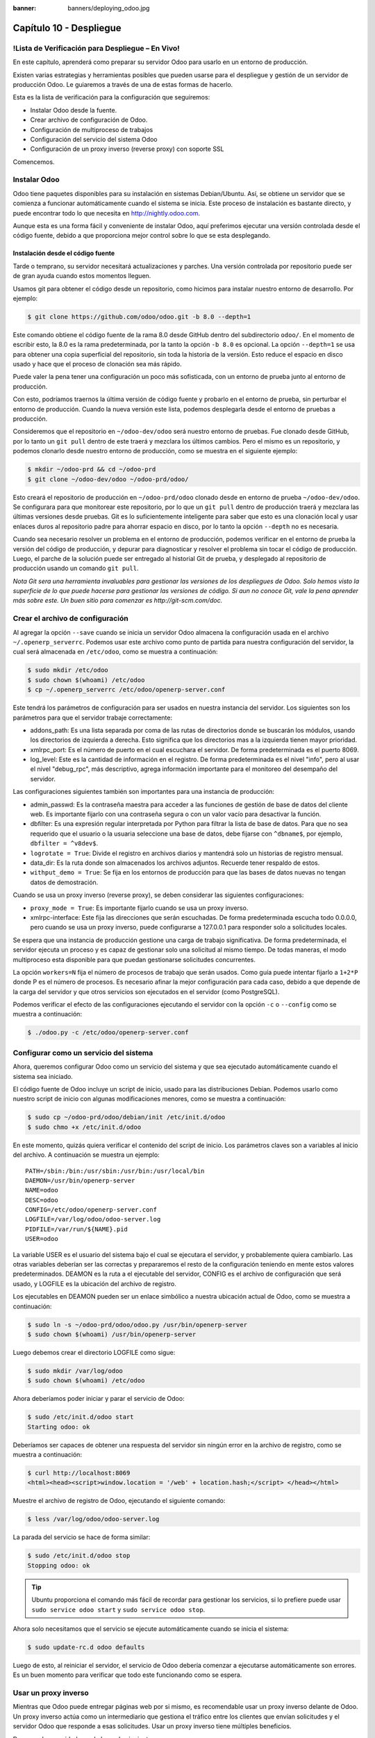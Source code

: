 :banner: banners/deploying_odoo.jpg

========================
Capítulo 10 - Despliegue
========================

!Lista de Verificación para Despliegue – En Vivo!
=================================================

En este capítulo, aprenderá como preparar su servidor Odoo para usarlo
en un entorno de producción.

Existen varias estrategias y herramientas posibles que pueden usarse
para el despliegue y gestión de un servidor de producción Odoo. Le
guiaremos a través de una de estas formas de hacerlo.

Esta es la lista de verificación para la configuración que seguiremos:

-  Instalar Odoo desde la fuente.
-  Crear archivo de configuración de Odoo.
-  Configuración de multiproceso de trabajos
-  Configuración del servicio del sistema Odoo
-  Configuración de un proxy inverso (reverse proxy) con soporte SSL

Comencemos.

Instalar Odoo
=============

Odoo tiene paquetes disponibles para su instalación en sistemas
Debian/Ubuntu. Así, se obtiene un servidor que se comienza a funcionar
automáticamente cuando el sistema se inicia. Este proceso de instalación
es bastante directo, y puede encontrar todo lo que necesita en
http://nightly.odoo.com.

Aunque esta es una forma fácil y conveniente de instalar Odoo, aquí
preferimos ejecutar una versión controlada desde el código fuente,
debido a que proporciona mejor control sobre lo que se esta desplegando.

Instalación desde el código fuente
----------------------------------

Tarde o temprano, su servidor necesitará actualizaciones y parches. Una
versión controlada por repositorio puede ser de gran ayuda cuando estos
momentos lleguen.

Usamos git para obtener el código desde un repositorio, como hicimos
para instalar nuestro entorno de desarrollo. Por ejemplo:

.. code-block:: console

    $ git clone https://github.com/odoo/odoo.git -b 8.0 --depth=1  

Este comando obtiene el código fuente de la rama 8.0 desde GitHub dentro
del subdirectorio ``odoo/``. En el momento de escribir esto, la 8.0 es
la rama predeterminada, por la tanto la opción ``-b 8.0`` es opcional.
La opción ``--depth=1`` se usa para obtener una copia superficial del
repositorio, sin toda la historia de la versión. Esto reduce el espacio
en disco usado y hace que el proceso de clonación sea más rápido.

Puede valer la pena tener una configuración un poco más sofisticada, con
un entorno de prueba junto al entorno de producción.

Con esto, podríamos traernos la última versión de código fuente y
probarlo en el entorno de prueba, sin perturbar el entorno de
producción. Cuando la nueva versión este lista, podemos desplegarla
desde el entorno de pruebas a producción.

Consideremos que el repositorio en ``~/odoo-dev/odoo`` será nuestro
entorno de pruebas. Fue clonado desde GitHub, por lo tanto un
``git pull`` dentro de este traerá y mezclara los últimos cambios. Pero
el mismo es un repositorio, y podemos clonarlo desde nuestro entorno de
producción, como se muestra en el siguiente ejemplo:

.. code-block:: console

    $ mkdir ~/odoo-prd && cd ~/odoo-prd 
    $ git clone ~/odoo-dev/odoo ~/odoo-prd/odoo/  

Esto creará el repositorio de producción en ``~/odoo-prd/odoo`` clonado
desde en entorno de prueba ``~/odoo-dev/odoo``. Se configurara para que
monitorear este repositorio, por lo que un ``git pull`` dentro de
producción traerá y mezclara las últimas versiones desde pruebas. Git es
lo suficientemente inteligente para saber que esto es una clonación
local y usar enlaces duros al repositorio padre para ahorrar espacio en
disco, por lo tanto la opción ``--depth`` no es necesaria.

Cuando sea necesario resolver un problema en el entorno de producción,
podemos verificar en el entorno de prueba la versión del código de
producción, y depurar para diagnosticar y resolver el problema sin tocar
el código de producción. Luego, el parche de la solución puede ser
entregado al historial Git de prueba, y desplegado al repositorio de
producción usando un comando ``git pull``.

*Nota* *Git sera una herramienta invaluables para gestionar las
versiones de los despliegues de Odoo. Solo hemos visto la superficie de
lo que puede hacerse para gestionar las versiones de código. Si aun no
conoce Git, vale la pena aprender más sobre este. Un buen sitio para
comenzar es http://git-scm.com/doc.*

Crear el archivo de configuración
=================================

Al agregar la opción ``--save`` cuando se inicia un servidor Odoo
almacena la configuración usada en el archivo ``~/.openerp_serverrc``.
Podemos usar este archivo como punto de partida para nuestra
configuración del servidor, la cual será almacenada en ``/etc/odoo``,
como se muestra a continuación:

.. code-block:: console

    $ sudo mkdir /etc/odoo
    $ sudo chown $(whoami) /etc/odoo 
    $ cp ~/.openerp_serverrc /etc/odoo/openerp-server.conf  

Este tendrá los parámetros de configuración para ser usados en nuestra
instancia del servidor. Los siguientes son los parámetros para que el
servidor trabaje correctamente:

-  addons\_path: Es una lista separada por coma de las rutas de
   directorios donde se buscarán los módulos, usando los directorios de
   izquierda a derecha. Esto significa que los directorios mas a la
   izquierda tienen mayor prioridad.

-  xmlrpc\_port: Es el número de puerto en el cual escuchara el
   servidor. De forma predeterminada es el puerto 8069.

-  log\_level: Este es la cantidad de información en el registro. De
   forma predeterminada es el nivel "info", pero al usar el nivel
   "debug\_rpc", más descriptivo, agrega información importante para el
   monitoreo del desempaño del servidor.

Las configuraciones siguientes también son importantes para una
instancia de producción:

-  admin\_passwd: Es la contraseña maestra para acceder a las funciones
   de gestión de base de datos del cliente web. Es importante fijarlo
   con una contraseña segura o con un valor vacío para desactivar la
   función.

-  dbfilter: Es una expresión regular interpretada por Python para
   filtrar la lista de base de datos. Para que no sea requerido que el
   usuario o la usuaria seleccione una base de datos, debe fijarse con
   ``^dbname$``, por ejemplo, ``dbfilter = ^v8dev$``.

-  ``logrotate = True``: Divide el registro en archivos diarios y
   mantendrá solo un historias de registro mensual.

-  data\_dir: Es la ruta donde son almacenados los archivos adjuntos.
   Recuerde tener respaldo de estos.

-  ``withput_demo = True``: Se fija en los entornos de producción para
   que las bases de datos nuevas no tengan datos de demostración.

Cuando se usa un proxy inverso (reverse proxy), se deben considerar las
siguientes configuraciones:

-  ``proxy_mode = True``: Es importante fijarlo cuando se usa un proxy
   inverso.

-  xmlrpc-interface: Este fija las direcciones que serán escuchadas. De
   forma predeterminada escucha todo 0.0.0.0, pero cuando se usa un
   proxy inverso, puede configurarse a 127.0.0.1 para responder solo a
   solicitudes locales.

Se espera que una instancia de producción gestione una carga de trabajo
significativa. De forma predeterminada, el servidor ejecuta un proceso y
es capaz de gestionar solo una solicitud al mismo tiempo. De todas
maneras, el modo multiproceso esta disponible para que puedan
gestionarse solicitudes concurrentes.

La opción ``workers=N`` fija el número de procesos de trabajo que serán
usados. Como guía puede intentar fijarlo a ``1+2*P`` donde P es el
número de procesos. Es necesario afinar la mejor configuración para cada
caso, debido a que depende de la carga del servidor y que otros
servicios son ejecutados en el servidor (como PostgreSQL).

Podemos verificar el efecto de las configuraciones ejecutando el
servidor con la opción ``-c`` o ``--config`` como se muestra a
continuación:

.. code-block:: console

    $ ./odoo.py -c /etc/odoo/openerp-server.conf 

Configurar como un servicio del sistema
=======================================

Ahora, queremos configurar Odoo como un servicio del sistema y que sea
ejecutado automáticamente cuando el sistema sea iniciado.

El código fuente de Odoo incluye un script de inicio, usado para las
distribuciones Debian. Podemos usarlo como nuestro script de inicio con
algunas modificaciones menores, como se muestra a continuación:

.. code-block:: console

    $ sudo cp ~/odoo-prd/odoo/debian/init /etc/init.d/odoo 
    $ sudo chmo +x /etc/init.d/odoo  

En este momento, quizás quiera verificar el contenido del script de
inicio. Los parámetros claves son a variables al inicio del archivo. A
continuación se muestra un ejemplo:

::

    PATH=/sbin:/bin:/usr/sbin:/usr/bin:/usr/local/bin 
    DAEMON=/usr/bin/openerp-server 
    NAME=odoo 
    DESC=odoo 
    CONFIG=/etc/odoo/openerp-server.conf 
    LOGFILE=/var/log/odoo/odoo-server.log 
    PIDFILE=/var/run/${NAME}.pid 
    USER=odoo 

La variable USER es el usuario del sistema bajo el cual se ejecutara el
servidor, y probablemente quiera cambiarlo. Las otras variables deberían
ser las correctas y prepararemos el resto de la configuración teniendo
en mente estos valores predeterminados. DEAMON es la ruta a el
ejecutable del servidor, CONFIG es el archivo de configuración que será
usado, y LOGFILE es la ubicación del archivo de registro.

Los ejecutables en DEAMON pueden ser un enlace simbólico a nuestra
ubicación actual de Odoo, como se muestra a continuación:

.. code-block:: console

    $ sudo ln -s ~/odoo-prd/odoo/odoo.py /usr/bin/openerp-server 
    $ sudo chown $(whoami) /usr/bin/openerp-server  

Luego debemos crear el directorio LOGFILE como sigue:

.. code-block:: console

    $ sudo mkdir /var/log/odoo
    $ sudo chown $(whoami) /etc/odoo  

Ahora deberíamos poder iniciar y parar el servicio de Odoo:

.. code-block:: console

    $ sudo /etc/init.d/odoo start 
    Starting odoo: ok  

Deberíamos ser capaces de obtener una respuesta del servidor sin ningún
error en la archivo de registro, como se muestra a continuación:

.. code-block:: console

    $ curl http://localhost:8069
    <html><head><script>window.location = '/web' + location.hash;</script> </head></html>

Muestre el archivo de registro de Odoo, ejecutando el siguiente comando:

.. code-block:: console

    $ less /var/log/odoo/odoo-server.log

La parada del servicio se hace de forma similar:

.. code-block:: console

    $ sudo /etc/init.d/odoo stop
    Stopping odoo: ok  

.. tip::
    Ubuntu proporciona el comando más fácil de recordar para
    gestionar los servicios, si lo prefiere puede usar
    ``sudo service odoo start`` y ``sudo service odoo stop``.

Ahora solo necesitamos que el servicio se ejecute automáticamente cuando
se inicia el sistema:

.. code-block:: console

    $ sudo update-rc.d odoo defaults  

Luego de esto, al reiniciar el servidor, el servicio de Odoo debería
comenzar a ejecutarse automáticamente son errores. Es un buen momento
para verificar que todo este funcionando como se espera.

Usar un proxy inverso
=====================

Mientras que Odoo puede entregar páginas web por si mismo, es
recomendable usar un proxy inverso delante de Odoo. Un proxy inverso
actúa como un intermediario que gestiona el tráfico entre los clientes
que envían solicitudes y el servidor Odoo que responde a esas
solicitudes. Usar un proxy inverso tiene múltiples beneficios.

De cara a la seguridad, puede hacer lo siguiente:

-  Gestionar (y reforzar) los protocolos HTTPS para cifrar el tráfico.
-  Esconder las características internas de la red.
-  Actuar como un "aplicación firewall" limitando el número de URLs
   aceptados para su procesamiento.

Y del lado del desempeño, puede proveer mejoras significativas:

-  Contenido estático cache, por lo tanto reduce la carga en los
   servidores Odoo.
-  Comprime el contenido para acelerar el tiempo de carga.
-  Balancea la carga distribuyendo la entre varios servidores.

Apache es una opción popular que se usa como proxy inverso. Nginx es una
alternativa reciente con buenos argumentos técnicos. Aquí usaremos nginx
como proxy inverso y mostraremos como puede usarse para ejecutar las
funciones mencionadas anteriormente.

Configurar nginx como proxy inverso
-----------------------------------

Primero, debemos instalar nginx. Queremos que escuche en los puertos
HTTP predeterminados, así que debemos asegurarnos que no estén siendo
usados por otro servicio. Ejecutar el siguiente comando debe arrojar un
error, como se muestra a continuación:

.. code-block:: console

    $ curl http://localhost 
    curl:   (7) Failed to connect to localhost port 80  

De lo contrario, deberá deshabilitar o eliminar ese servicio para
permitir que nginx use esos puertos. Por ejemplo, para parar un servidor
Apache existente, deberá hacer lo siguiente:

.. code-block:: console

    $ sudo /etc/init.d/apache2 stop  

Ahora podemos instalar nginx, lo cual es realizado de la forma esperada:

.. code-block:: console

    $ sudo apt-get install nginx  

Para conformar que este funcionando correctamente, deberíamos ver una
página que diga "Welcome to nginx" cuando se ingrese la dirección del
servidor en la navegador o usando ``curl http://localhost``

Los archivos de configuración de nginx siguen el mismo enfoque que los
de Apache: son almacenados en ``/etc/nginx/available-sites/`` y se
activan agregando un enlace simbólico en ``/etc/nginx/enabled-sites/``.
Deberíamos deshabilitar la configuración predeterminada que provee la
instalación de nginx, como se muestra a continuación:

.. code-block:: console

    $ sudo rm /etc/nginx/sites-enabled/default 
    $ sudo touch /etc/nginx/sites-available/odoo 
    $ sudo ln -s /etc/nginx/sites-available/odoo /etc/nginx/sites-enabled/odoo  

Usando un editor, como nano o vi, editamos nuestros archivo de
configuración nginx como sigue:

.. code-block:: console

    $ sudo nano /etc/nginx/sites-available/odoo 

Primero agregamos los "upstreams", los servidores traseros hacia los
cuales nginx redireccionará el tráfico, en nuestro caso el servidor
Odoo, el cual escucha en el puerto 8069, como se muestra a continuación:

::

    upstream backend-odoo {
        server 127.0.0.1:8069; 
    } 

    server {
        location / {
            proxy_pass http://backend-odoo;
        } 
    } 

Para probar que la configuración es correcta, use lo siguiente:

.. code-block:: console

    $ sudo nginx -t  

En caso que se encuentren errores, verifique que el archivo de
configuración esta bien escrito. Además, un problema común es que el
HTTP este tomado de forma predeterminada por otro servicio, como Apache
o la página web predeterminada de nginx. Realice una doble revisión de
las instrucciones dadas anteriormente para asegurarse que este no sea el
caso, luego reinicio nginx. Luego de esto, podremos hacer que nginx
cargue la nueva configuración:

.. code-block:: console

    $ sudo /etc/init.d/nginx reload  

Ahora podemos verificar que nginx este redirigiendo el tráfico al
servidor de Odoo, como se muestra a continuación:

.. code-block:: console

    $ curl http://localhost
    <html><head><script>window.location = '/web' + location.hash;</script> </head></html>  

Reforzar el HTTPS
=================

Ahora, deberíamos instalar un certificado para poder usar SSL. Para
crear un certificado auto-firmado, siga los pasos a continuación:

Crear y acceder al directorio ssl, ejecutando el siguiente comando:

.. code-block:: console

    $ sudo mkdir /etc/nginx/ssl && cd /etc/nginx/ssl

Genere certificado SSL, ejecutando el siguiente comando:

.. code-block:: console

    $ sudo openssl req -x509 -newkey rsa:2048 -keyout key.pem -out cert.pem – days 365 -nodes

hace a los archivos de solo lectura, ejecutando el siguiente comando:

.. code-block:: console

    $ sudo chmod a-wx *

acceso solamente al grupo www-data, ejecutando el siguiente comando:

.. code-block:: console

    $ sudo chown www-data:root *


Esto crea un directorio ``ssl/`` dentro del directorio ``/etc/nginx/`` y
un certificado auto-firmado sin contraseña. Cuando se ejecute el comando
openssl, se solicitara más información, y se generaran un certificado y
archivos llave. Finalmente, estos archivos serán propiedad del usuario
www-data, usado para ejecutar el servidor web.

.. note::
    Usar un certificado auto-firmado puede plantear algunos riesgos
    de seguridad, como ataques "man-in-the-middle", y pueden no ser
    permitidos por algunos navegadores. Para una solución más robusta, debe
    usar un certificado firmado por una autoridad de certificación
    reconocida. Esto es particularmente importante si se esta ejecutando un
    sitio web comercial o de e-commerce.

Ahora que tenemos un certificado SSL, podemos configurar nginx para
usarlo.

Para reforzar HTTPS, redireccionaremos todo el tráfico HTTP. Reemplace
la directiva "server" que definimos anteriormente con lo siguiente:

::

    server {
        listen 80; 
        add_header Strict-Transport-Security max-age=2592000;
        rewrite ^/.*$ https://$host$request_uri? permanent; 
    } 

Si recargamos la configuración de nginx y accedemos al servidor con el
navegador web, veremos que la dirección ``http://`` se convierte en
``https://``.

Pero no devolverá ningún contenido antes que configuremos el servicio
HTTPS apropiadamente, agregando la siguiente configuración a "server":

::

    server {
        listen 443 default;              
        # ssl settings
        ssl on;
        ssl_certificate /etc/nginx/ssl/cert.pem;
        ssl_certificate_key /etc/nginx/ssl/key.pem;
        keepalive_timeout 60;
        # proxy header and settings
        proxy_set_header Host $host;
        proxy_set_header X-Real-IP $remote_addr;
        proxy_set_header X-Forward-For $proxy_add_x_forwarded_for;      
        proxy_set_header X-Forwarded-Proto $scheme;
        proxy_redirect off;      
     
        location / {
            proxy_pass http://backend-odoo;
        } 
    } 

Esto escuchara al puerto HTTPS y usará los archivos del certificado
``/etc/nginx/ssl/`` para cifrar el tráfico. También agregamos alguna
información al encabezado de solicitud para hacer que el servicio de
Odoo sepa que esta pasando a través de un proxy. Por razones de
seguridad, es importante para Odoo asegurarse que el parámetro
``proxy_mode`` este fijado a True. Al final, la directiva "location"
define que todas las solicitudes sean pasadas al upstream
"backend-oddo".

Recargue la configuración, y deberíamos poder tener nuestro servicio
Odoo trabajando a través de HTTPS, como se muestra a continuación:

.. code-block:: console

    $ sudo nginx -t 
    nginx: the configuration file /etc/nginx/nginx.conf syntax is ok 
    nginx: configuration file /etc/nginx/nginx.conf test is successful 
    $ sudo service nginx reload * 
    Reloading nginx configuration nginx ...done. 
    $ curl -k https://localhost  
    <html><head><script>window.location = '/web' + location.hash;</script></head></html>

La última salida confirma que el cliente Odoo esta siendo servido sobre
HTTPS.

Optimización de Nginx
=====================

Es hora para algunas mejoras en las configuraciones de nginx. Estas son
recomendadas para habilitar el búfer de respuesta y compresión de datos
que debería mejorar la velocidad del sitio web. También fijamos una
localización específica para los registros.

Las siguientes configuraciones deberían ser agregadas dentro de "server"
que escucha en el puerto 443, por ejemplo, justo despues de las
definiciones del proxy:

::

    # odoo log files access_log /var/log/nginx/odoo-access.log;
    error_log /var/log/nginx/odoo-error.log; 
    # increase proxy buffer size 
    proxy_buffers 16 64k;
    proxy_buffer_size 128k; 
    # force timeouts if the backend dies
    proxy_next_upstream error timeout invalid_header http_500 http_502 http_503; 
    # enable data compression 
    gzip on; 
    gzip_min_length 1100; 
    gzip_buffers 4 32k;
    gzip_types text/plain application/x-javascript text/xml text/css;
    gzip_vary on; 

También podemos activar el caché de contenido para respuestas más
rápidas para los tipos de solicitudes mencionados en el código anterior
y para impedir su carga en el servidor Odoo. Después de la sección
``location /``, agregue una segunda sección "location":

::

    location ~* /web/static/ {
        # cache static data
        proxy_cache_valid 200 60m;
        proxy_buffering on;
        expires 864000;
        proxy_pass http://backend-odoo;
    } 

Con esto, se hace caché de los datos estáticos por 60 minutos. Las
solicitudes siguientes de esas solicitudes en este intervalo de tiempo
serán respondidas directamente por nginx desde el caché.

Long polling
============

"Long polling" es usada para soportar la aplicación de mensajería
instantánea, y cuando se usan trabajos multiproceso, esta es gestionada
en un puerto separado, el cual de forma predeterminada es el puerto
8072.

Para nuestro proxy inverso, esto significa que las solicitudes
"longpolling" deberían ser pasadas por este puerto. Para soportar esto,
necesitamos agregar un nuevo "upstream" a nuestra configuración nginx,
como se muestra en el siguiente código:

::

    upstream backend-odoo-im { server 127.0.0.1:8072; } 

Luego, deberíamos agregar otra "location" al "server" que gestiona las
solicitudes HTTPS, como se muestra a continuación:

::

    location /longpolling { proxy_pass http://backend-odoo-im; } 

Con estas configuraciones, nginx debería pasar estas solicitudes al
puerto apropiado del servidor Odoo.

Actualización del servidor y módulos
====================================

Una vez que el servidor Odoo este listo y ejecutándose, llegara el
momento en que necesite instalar actualizaciones. Lo cual involucra dos
pasos: primero, obtener las nuevas versiones del código fuente (servidor
o módulos), y segundo, instalar las.

Si ha seguido el enfoque descrito en la sección \* Instalación desde el
código fuente \*, podemos buscar y probar las nuevas versiones dentro
del repositorio de preparación. Es altamente recomendable hacer una
copia de la base de datos de producción y probar la actualización en
ella. Si ``v8dev`` es nuestra base de datos de producción, esto podría
ser realizado con los siguientes comandos:

.. code-block:: console

    $ dropdb v8test ; createdb v8test 
    $ pg_dump v8dev | psqlpsql -d v8test 
    $ cd ~/odoo-dev/odoo/ 
    $ ./odoo.py -d v8test –xmlrpc-port=8080 -c /etc/odoo/openerp-server.conf –u all  

Si todo resulta bien, debería ser seguro realizar la actualización en el
servicio en producción. Recuerde colocar una nota de la versión actual
de referencia Git, con el fin de poder regresar, revisando esta versión
otra vez. Hacer un respaldo de la base de datos antes de realizar la
actualización es también recomendable.

Luego de esto, podemos hacer un "pull" de las nuevas versiones al
repositorio de producción usando Git y completando la actualización,
como se muestra aquí:

.. code-block:: console

    $ cd ~/odoo-prd/odoo/
    $ git pull 
    $ ./odoo.py -c /etc/odoo/openerp-server.conf –stop-after-init -d v8dev -u all 
    $ sudo /etc/init.d/odoo restart 

Resumen
=======

En este capítulo, aprendió sobre los pasos adicionales para configurar y
ejecutar Odoo en un servidor de producción basado en Debian. Fueron
vistas las configuraciones más importantes del archivo de configuración,
y aprendió como aprovechar el modo multiproceso.

También aprendió como usar nginx como un proxy inverso frente a nuestro
servidor Odoo, para mejorar la seguridad y la escalabilidad.

Esperamos que esto cubra lo esencial de lo que es necesario para
ejecutar un servidor Odoo y proveer un servicio estable y seguro a sus
usuarios y usuarias.
